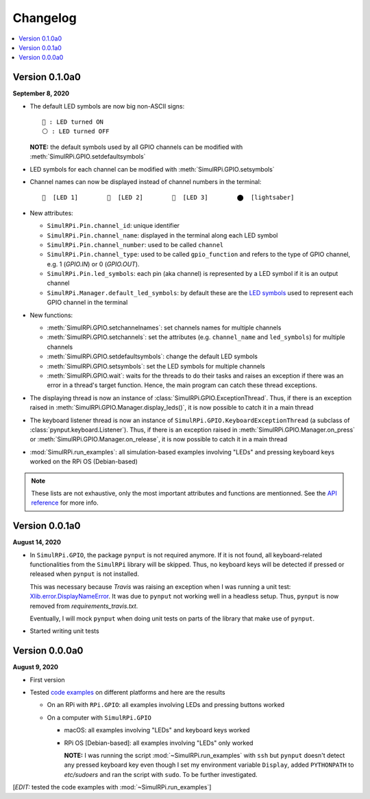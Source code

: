 =========
Changelog
=========

.. contents::
   :depth: 2
   :local:

Version 0.1.0a0
===============
.. _default-led-symbols-label:

.. TODO: IMPORTANT add date

**September 8, 2020**

* The default LED symbols are now big non-ASCII signs::

   🛑 : LED turned ON
   ⚪ : LED turned OFF

  **NOTE:** the default symbols used by all GPIO channels can be modified with
  :meth:`SimulRPi.GPIO.setdefaultsymbols`

* LED symbols for each channel can be modified with
  :meth:`SimulRPi.GPIO.setsymbols`
* Channel names can now be displayed instead of channel numbers in the terminal::

   🛑  [LED 1]        🛑  [LED 2]        🛑  [LED 3]        ⬤  [lightsaber]
* New attributes:

  * ``SimulRPi.Pin.channel_id``: unique identifier
  * ``SimulRPi.Pin.channel_name``: displayed in the terminal along each LED
    symbol
  * ``SimulRPi.Pin.channel_number``: used to be called ``channel``
  * ``SimulRPi.Pin.channel_type``: used to be called ``gpio_function`` and
    refers to the type of GPIO channel, e.g. 1 (`GPIO.IN`) or 0 (`GPIO.OUT`).
  * ``SimulRPi.Pin.led_symbols``: each pin (aka channel) is represented by a
    LED symbol if it is an output channel
  * ``SimulRPi.Manager.default_led_symbols``: by default these are the
    `LED symbols`_ used to represent each GPIO channel in the terminal

* New functions:

  * :meth:`SimulRPi.GPIO.setchannelnames`: set channels names for multiple
    channels
  * :meth:`SimulRPi.GPIO.setchannels`: set the attributes (e.g.
    ``channel_name`` and ``led_symbols``) for multiple channels
  * :meth:`SimulRPi.GPIO.setdefaultsymbols`: change the default LED symbols
  * :meth:`SimulRPi.GPIO.setsymbols`: set the LED symbols for multiple channels
  * :meth:`SimulRPi.GPIO.wait`: waits for the threads to do their tasks and
    raises an exception if there was an error in a thread's target function.
    Hence, the main program can catch these thread exceptions.

* The displaying thread is now an instance of
  :class:`SimulRPi.GPIO.ExceptionThread`. Thus, if there is an exception raised
  in :meth:`SimulRPi.GPIO.Manager.display_leds()`, it is now possible to catch
  it in a main thread

* The keyboard listener thread is now an instance of
  ``SimulRPi.GPIO.KeyboardExceptionThread`` (a subclass of
  :class:`pynput.keyboard.Listener`). Thus, if there is an exception raised in
  :meth:`SimulRPi.GPIO.Manager.on_press` or
  :meth:`SimulRPi.GPIO.Manager.on_release`, it is now possible to catch it in a
  main thread

* :mod:`SimulRPi.run_examples`: all simulation-based examples involving "LEDs"
  and pressing keyboard keys worked on the RPi OS (Debian-based)

.. note::

  These lists are not exhaustive, only the most important attributes and
  functions are mentionned. See the `API reference`_ for more info.

Version 0.0.1a0
===============

**August 14, 2020**

* In ``SimulRPi.GPIO``, the package ``pynput`` is not required anymore. If it
  is not found, all keyboard-related functionalities from the ``SimulRPi``
  library will be skipped. Thus, no keyboard keys will be detected if pressed
  or released when ``pynput`` is not installed.

  This was necessary because *Travis* was raising an exception when I was
  running a unit test: `Xlib.error.DisplayNameError`_. It was
  due to ``pynput`` not working well in a headless setup. Thus, ``pynput`` is
  now removed from *requirements_travis.txt*.

  Eventually, I will mock ``pynput`` when doing unit tests on parts of the
  library that make use of ``pynput``.

* Started writing unit tests

Version 0.0.0a0
===============

**August 9, 2020**

* First version

* Tested `code examples`_ on different platforms and here are the results

  * On an RPi with ``RPi.GPIO``: all examples involving LEDs and pressing
    buttons worked

  * On a computer with ``SimulRPi.GPIO``

    * macOS: all examples involving "LEDs" and keyboard keys worked
    * RPi OS [Debian-based]: all examples involving "LEDs" only worked

      **NOTE:** I was running the script :mod:`~SimulRPi.run_examples`
      with ``ssh`` but ``pynput`` doesn't detect any pressed keyboard key
      even though I set my environment variable ``Display``, added
      ``PYTHONPATH`` to *etc/sudoers* and ran the script with ``sudo``. To be
      further investigated.

[*EDIT:* tested the code examples with :mod:`~SimulRPi.run_examples`]

.. URLs

.. 1. External links
.. _Xlib.error.DisplayNameError: https://travis-ci.org/github/raul23/SimulRPi/builds/716458786#L235

.. 2. Internal links
.. _code examples: README_docs.html#examples-label
.. _LED symbols: #default-led-symbols-label
.. _API reference: api_reference.html
